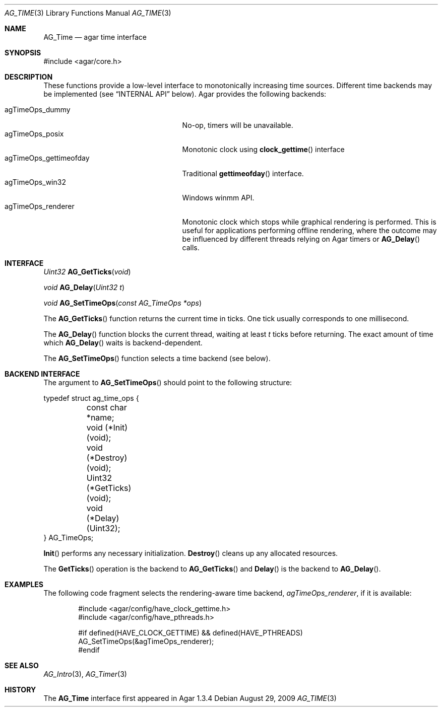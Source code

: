 .\" Copyright (c) 2009-2012 Hypertriton, Inc. <http://hypertriton.com/>
.\" All rights reserved.
.\"
.\" Redistribution and use in source and binary forms, with or without
.\" modification, are permitted provided that the following conditions
.\" are met:
.\" 1. Redistributions of source code must retain the above copyright
.\"    notice, this list of conditions and the following disclaimer.
.\" 2. Redistributions in binary form must reproduce the above copyright
.\"    notice, this list of conditions and the following disclaimer in the
.\"    documentation and/or other materials provided with the distribution.
.\" 
.\" THIS SOFTWARE IS PROVIDED BY THE AUTHOR ``AS IS'' AND ANY EXPRESS OR
.\" IMPLIED WARRANTIES, INCLUDING, BUT NOT LIMITED TO, THE IMPLIED
.\" WARRANTIES OF MERCHANTABILITY AND FITNESS FOR A PARTICULAR PURPOSE
.\" ARE DISCLAIMED. IN NO EVENT SHALL THE AUTHOR BE LIABLE FOR ANY DIRECT,
.\" INDIRECT, INCIDENTAL, SPECIAL, EXEMPLARY, OR CONSEQUENTIAL DAMAGES
.\" (INCLUDING BUT NOT LIMITED TO, PROCUREMENT OF SUBSTITUTE GOODS OR
.\" SERVICES; LOSS OF USE, DATA, OR PROFITS; OR BUSINESS INTERRUPTION)
.\" HOWEVER CAUSED AND ON ANY THEORY OF LIABILITY, WHETHER IN CONTRACT,
.\" STRICT LIABILITY, OR TORT (INCLUDING NEGLIGENCE OR OTHERWISE) ARISING
.\" IN ANY WAY OUT OF THE USE OF THIS SOFTWARE EVEN IF ADVISED OF THE
.\" POSSIBILITY OF SUCH DAMAGE.
.\"
.Dd August 29, 2009
.Dt AG_TIME 3
.Os
.ds vT Agar API Reference
.ds oS Agar 1.3
.Sh NAME
.Nm AG_Time
.Nd agar time interface
.Sh SYNOPSIS
.Bd -literal
#include <agar/core.h>
.Ed
.Sh DESCRIPTION
These functions provide a low-level interface to monotonically increasing
time sources.
Different time backends may be implemented (see
.Dq INTERNAL API
below).
Agar provides the following backends:
.Pp
.Bl -tag -compact -width "agTimeOps_gettimeofday "
.It agTimeOps_dummy
No-op, timers will be unavailable.
.It agTimeOps_posix
Monotonic clock using
.Fn clock_gettime
interface
.It agTimeOps_gettimeofday
Traditional
.Fn gettimeofday
interface.
.It agTimeOps_win32
Windows winmm API.
.It agTimeOps_renderer
Monotonic clock which stops while graphical rendering is performed.
This is useful for applications performing offline rendering, where the
outcome may be influenced by different threads relying on Agar timers
or
.Fn AG_Delay
calls.
.El
.Sh INTERFACE
.nr nS 1
.Ft "Uint32"
.Fn AG_GetTicks "void"
.Pp
.Ft "void"
.Fn AG_Delay "Uint32 t"
.Pp
.Ft void
.Fn AG_SetTimeOps "const AG_TimeOps *ops"
.Pp
.nr nS 0
The
.Fn AG_GetTicks
function returns the current time in ticks.
One tick usually corresponds to one millisecond.
.Pp
The
.Fn AG_Delay
function blocks the current thread, waiting at least
.Fa t
ticks before returning.
The exact amount of time which
.Fn AG_Delay
waits is backend-dependent.
.Pp
The
.Fn AG_SetTimeOps
function selects a time backend (see below).
.Sh BACKEND INTERFACE
The argument to
.Fn AG_SetTimeOps
should point to the following structure:
.Bd -literal
typedef struct ag_time_ops {
	const char *name;
	void   (*Init)(void);
	void   (*Destroy)(void);
	Uint32 (*GetTicks)(void);
	void   (*Delay)(Uint32);
} AG_TimeOps;
.Ed
.Pp
.Fn Init
performs any necessary initialization.
.Fn Destroy
cleans up any allocated resources.
.Pp
The
.Fn GetTicks
operation is the backend to
.Fn AG_GetTicks
and
.Fn Delay
is the backend to
.Fn AG_Delay .
.Sh EXAMPLES
The following code fragment selects the rendering-aware time backend,
.Va agTimeOps_renderer ,
if it is available:
.Bd -literal -offset indent
#include <agar/config/have_clock_gettime.h>
#include <agar/config/have_pthreads.h>

#if defined(HAVE_CLOCK_GETTIME) && defined(HAVE_PTHREADS)
AG_SetTimeOps(&agTimeOps_renderer);
#endif
.Ed
.Sh SEE ALSO
.Xr AG_Intro 3 ,
.Xr AG_Timer 3
.Sh HISTORY
The
.Nm
interface first appeared in Agar 1.3.4
